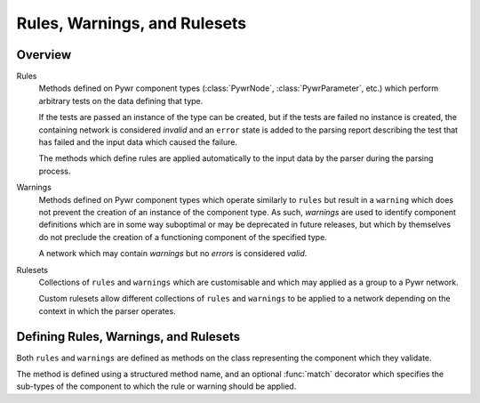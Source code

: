 Rules, Warnings, and Rulesets
=============================

Overview
--------

Rules
    Methods defined on Pywr component types (:class:`PywrNode`, :class:`PywrParameter`, etc.)
    which perform arbitrary tests on the data defining that type.

    If the tests are passed an instance of the type can be created, but if the tests are
    failed no instance is created, the containing network is considered `invalid` and an
    ``error`` state is added to the parsing report describing the test that has failed
    and the input data which caused the failure.

    The methods which define rules are applied automatically to the input data by the
    parser during the parsing process.

Warnings
    Methods defined on Pywr component types which operate similarly to ``rules`` but
    result in a ``warning`` which does not prevent the creation of an instance of the
    component type.  As such, `warnings` are used to identify component definitions which
    are in some way suboptimal or may be deprecated in future releases, but which by
    themselves do not preclude the creation of a functioning component of the specified
    type.

    A network which may contain `warnings` but no `errors` is considered `valid`.

Rulesets
    Collections of ``rules`` and ``warnings`` which are customisable and which may
    applied as a group to a Pywr network.

    Custom rulesets allow different collections of ``rules`` and ``warnings`` to be
    applied to a network depending on the context in which the parser operates.


Defining Rules, Warnings, and Rulesets
--------------------------------------

Both ``rules`` and ``warnings`` are defined as methods on the class representing the
component which they validate.

The method is defined using a structured method name, and an optional :func:`match`
decorator which specifies the sub-types of the component to which the rule or warning should
be applied.
